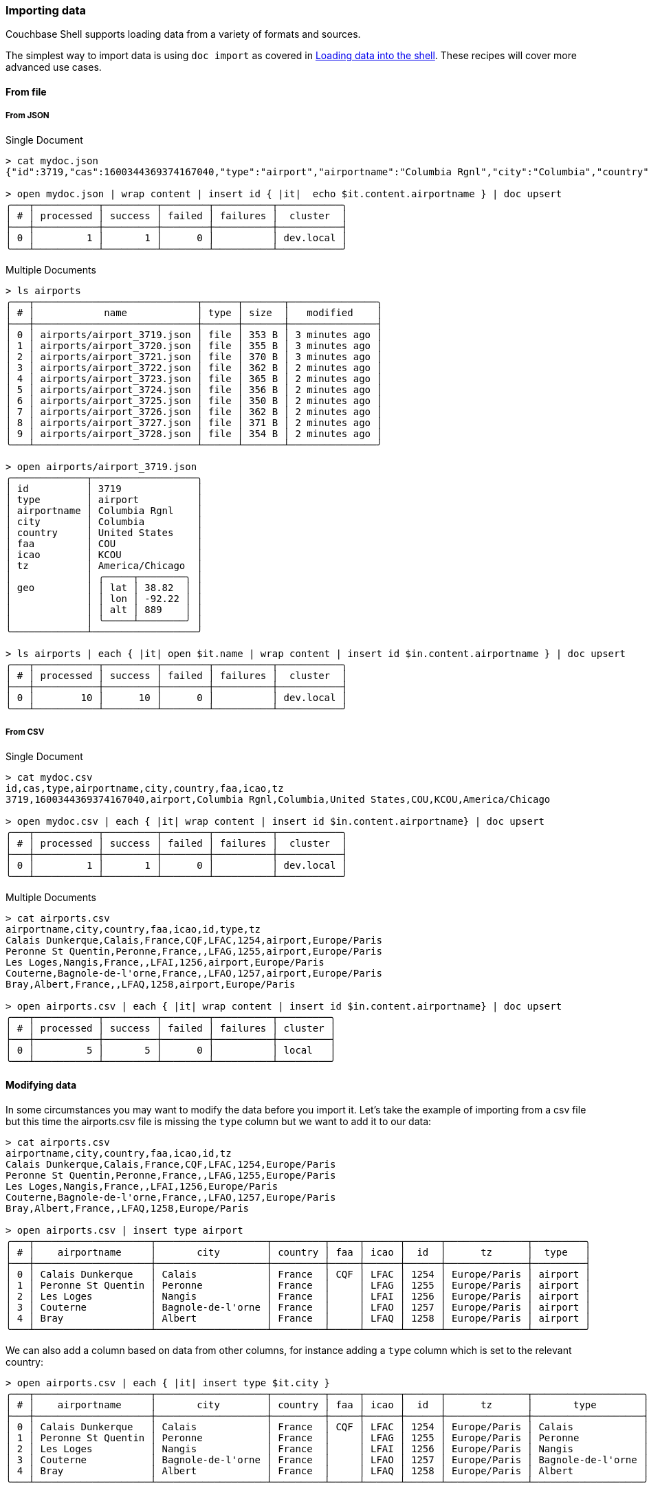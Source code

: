 === Importing data

Couchbase Shell supports loading data from a variety of formats and sources.

The simplest way to import data is using `doc import` as covered in <<_loading_data_into_the_shell,Loading data into the shell>>.
These recipes will cover more advanced use cases.

==== From file

===== From JSON

Single Document
```
> cat mydoc.json
{"id":3719,"cas":1600344369374167040,"type":"airport","airportname":"Columbia Rgnl","city":"Columbia","country":"United States","faa":"COU","icao":"KCOU","tz":"America/Chicago"}

> open mydoc.json | wrap content | insert id { |it|  echo $it.content.airportname } | doc upsert
╭───┬───────────┬─────────┬────────┬──────────┬───────────╮
│ # │ processed │ success │ failed │ failures │  cluster  │
├───┼───────────┼─────────┼────────┼──────────┼───────────┤
│ 0 │         1 │       1 │      0 │          │ dev.local │
╰───┴───────────┴─────────┴────────┴──────────┴───────────╯
```

Multiple Documents
```
> ls airports
╭───┬────────────────────────────┬──────┬───────┬───────────────╮
│ # │            name            │ type │ size  │   modified    │
├───┼────────────────────────────┼──────┼───────┼───────────────┤
│ 0 │ airports/airport_3719.json │ file │ 353 B │ 3 minutes ago │
│ 1 │ airports/airport_3720.json │ file │ 355 B │ 3 minutes ago │
│ 2 │ airports/airport_3721.json │ file │ 370 B │ 3 minutes ago │
│ 3 │ airports/airport_3722.json │ file │ 362 B │ 2 minutes ago │
│ 4 │ airports/airport_3723.json │ file │ 365 B │ 2 minutes ago │
│ 5 │ airports/airport_3724.json │ file │ 356 B │ 2 minutes ago │
│ 6 │ airports/airport_3725.json │ file │ 350 B │ 2 minutes ago │
│ 7 │ airports/airport_3726.json │ file │ 362 B │ 2 minutes ago │
│ 8 │ airports/airport_3727.json │ file │ 371 B │ 2 minutes ago │
│ 9 │ airports/airport_3728.json │ file │ 354 B │ 2 minutes ago │
╰───┴────────────────────────────┴──────┴───────┴───────────────╯

> open airports/airport_3719.json
╭─────────────┬──────────────────╮
│ id          │ 3719             │
│ type        │ airport          │
│ airportname │ Columbia Rgnl    │
│ city        │ Columbia         │
│ country     │ United States    │
│ faa         │ COU              │
│ icao        │ KCOU             │
│ tz          │ America/Chicago  │
│             │ ╭─────┬────────╮ │
│ geo         │ │ lat │ 38.82  │ │
│             │ │ lon │ -92.22 │ │
│             │ │ alt │ 889    │ │
│             │ ╰─────┴────────╯ │
╰─────────────┴──────────────────╯

> ls airports | each { |it| open $it.name | wrap content | insert id $in.content.airportname } | doc upsert
╭───┬───────────┬─────────┬────────┬──────────┬───────────╮
│ # │ processed │ success │ failed │ failures │  cluster  │
├───┼───────────┼─────────┼────────┼──────────┼───────────┤
│ 0 │        10 │      10 │      0 │          │ dev.local │
╰───┴───────────┴─────────┴────────┴──────────┴───────────╯
```

===== From CSV

Single Document
```
> cat mydoc.csv
id,cas,type,airportname,city,country,faa,icao,tz
3719,1600344369374167040,airport,Columbia Rgnl,Columbia,United States,COU,KCOU,America/Chicago

> open mydoc.csv | each { |it| wrap content | insert id $in.content.airportname} | doc upsert
╭───┬───────────┬─────────┬────────┬──────────┬───────────╮
│ # │ processed │ success │ failed │ failures │  cluster  │
├───┼───────────┼─────────┼────────┼──────────┼───────────┤
│ 0 │         1 │       1 │      0 │          │ dev.local │
╰───┴───────────┴─────────┴────────┴──────────┴───────────╯
```

Multiple Documents
```
> cat airports.csv
airportname,city,country,faa,icao,id,type,tz
Calais Dunkerque,Calais,France,CQF,LFAC,1254,airport,Europe/Paris
Peronne St Quentin,Peronne,France,,LFAG,1255,airport,Europe/Paris
Les Loges,Nangis,France,,LFAI,1256,airport,Europe/Paris
Couterne,Bagnole-de-l'orne,France,,LFAO,1257,airport,Europe/Paris
Bray,Albert,France,,LFAQ,1258,airport,Europe/Paris

> open airports.csv | each { |it| wrap content | insert id $in.content.airportname} | doc upsert
╭───┬───────────┬─────────┬────────┬──────────┬─────────╮
│ # │ processed │ success │ failed │ failures │ cluster │
├───┼───────────┼─────────┼────────┼──────────┼─────────┤
│ 0 │         5 │       5 │      0 │          │ local   │
╰───┴───────────┴─────────┴────────┴──────────┴─────────╯
```



==== Modifying data

In some circumstances you may want to modify the data before you import it.
Let's take the example of importing from a csv file but this time the airports.csv file is missing the `type` column but we want to add it to our data:
```
> cat airports.csv
airportname,city,country,faa,icao,id,tz
Calais Dunkerque,Calais,France,CQF,LFAC,1254,Europe/Paris
Peronne St Quentin,Peronne,France,,LFAG,1255,Europe/Paris
Les Loges,Nangis,France,,LFAI,1256,Europe/Paris
Couterne,Bagnole-de-l'orne,France,,LFAO,1257,Europe/Paris
Bray,Albert,France,,LFAQ,1258,Europe/Paris

> open airports.csv | insert type airport
╭───┬────────────────────┬───────────────────┬─────────┬─────┬──────┬──────┬──────────────┬─────────╮
│ # │    airportname     │       city        │ country │ faa │ icao │  id  │      tz      │  type   │
├───┼────────────────────┼───────────────────┼─────────┼─────┼──────┼──────┼──────────────┼─────────┤
│ 0 │ Calais Dunkerque   │ Calais            │ France  │ CQF │ LFAC │ 1254 │ Europe/Paris │ airport │
│ 1 │ Peronne St Quentin │ Peronne           │ France  │     │ LFAG │ 1255 │ Europe/Paris │ airport │
│ 2 │ Les Loges          │ Nangis            │ France  │     │ LFAI │ 1256 │ Europe/Paris │ airport │
│ 3 │ Couterne           │ Bagnole-de-l'orne │ France  │     │ LFAO │ 1257 │ Europe/Paris │ airport │
│ 4 │ Bray               │ Albert            │ France  │     │ LFAQ │ 1258 │ Europe/Paris │ airport │
╰───┴────────────────────┴───────────────────┴─────────┴─────┴──────┴──────┴──────────────┴─────────╯
```

We can also add a column based on data from other columns, for instance adding a `type` column which is set to the relevant country:
[options="nowrap"]
```
> open airports.csv | each { |it| insert type $it.city }
╭───┬────────────────────┬───────────────────┬─────────┬─────┬──────┬──────┬──────────────┬───────────────────╮
│ # │    airportname     │       city        │ country │ faa │ icao │  id  │      tz      │       type        │
├───┼────────────────────┼───────────────────┼─────────┼─────┼──────┼──────┼──────────────┼───────────────────┤
│ 0 │ Calais Dunkerque   │ Calais            │ France  │ CQF │ LFAC │ 1254 │ Europe/Paris │ Calais            │
│ 1 │ Peronne St Quentin │ Peronne           │ France  │     │ LFAG │ 1255 │ Europe/Paris │ Peronne           │
│ 2 │ Les Loges          │ Nangis            │ France  │     │ LFAI │ 1256 │ Europe/Paris │ Nangis            │
│ 3 │ Couterne           │ Bagnole-de-l'orne │ France  │     │ LFAO │ 1257 │ Europe/Paris │ Bagnole-de-l'orne │
│ 4 │ Bray               │ Albert            │ France  │     │ LFAQ │ 1258 │ Europe/Paris │ Albert            │
╰───┴────────────────────┴───────────────────┴─────────┴─────┴──────┴──────┴──────────────┴───────────────────╯
```
